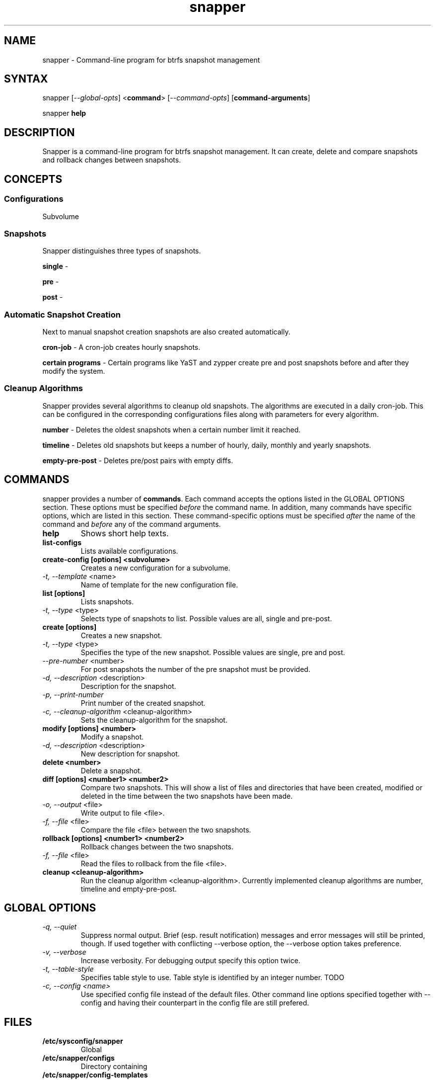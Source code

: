 .TH "snapper" "8" "0.0.6" "snapper" "System Tools"
.SH "NAME"
.LP
snapper - Command\-line program for btrfs snapshot management

.SH "SYNTAX"
.LP
snapper [\fI\-\-global\-opts\fR] <\fBcommand\fR> [\fI\-\-command\-opts\fR]
[\fBcommand-arguments\fR]

snapper \fBhelp\fR

.SH "DESCRIPTION"
.LP
Snapper is a command\-line program for btrfs snapshot management. It can
create, delete and compare snapshots and rollback changes between snapshots.

.SH CONCEPTS

.SS Configurations
.LP
Subvolume

.SS Snapshots
.LP
Snapper distinguishes three types of snapshots.
.LP
\fBsingle\fR -
.LP
\fBpre\fR -
.LP
\fBpost\fR -

.SS Automatic Snapshot Creation
Next to manual snapshot creation snapshots are also created automatically.
.LP
\fBcron\-job\fR - A cron\-job creates hourly snapshots.
.LP
\fBcertain programs\fR - Certain programs like YaST and zypper create pre and
post snapshots before and after they modify the system.

.SS Cleanup Algorithms
.LP
Snapper provides several algorithms to cleanup old snapshots. The algorithms
are executed in a daily cron\-job. This can be configured in the corresponding
configurations files along with parameters for every algorithm.
.LP
\fBnumber\fR - Deletes the oldest snapshots when a certain number limit it
reached.
.LP
\fBtimeline\fR - Deletes old snapshots but keeps a number of hourly, daily,
monthly and yearly snapshots.
.LP
\fBempty\-pre\-post\fR - Deletes pre/post pairs with empty diffs.

.SH "COMMANDS"
.LP
snapper provides a number of \fBcommands\fR. Each command accepts the options
listed in the GLOBAL OPTIONS section. These options must be specified
\fIbefore\fR the command name. In addition, many commands have specific
options, which are listed in this section. These command-specific options must
be specified \fIafter\fR the name of the command and \fIbefore\fR any of the
command arguments.

.TP
.B help
Shows short help texts.

.TP
.B list-configs
Lists available configurations.

.TP
.B create-config [options] <subvolume>
Creates a new configuration for a subvolume.
.TP
\fI\-t, \-\-template\fR <name>
Name of template for the new configuration file.

.TP
.B list [options]
Lists snapshots.
.TP
\fI\-t, \-\-type\fR <type>
Selects type of snapshots to list. Possible values are all, single and pre-post.

.TP
.B create [options]
Creates a new snapshot.
.TP
\fI\-t, \-\-type\fR <type>
Specifies the type of the new snapshot. Possible values are single, pre and post.
.TP
\fI\-\-pre\-number\fR <number>
For post snapshots the number of the pre snapshot must be provided.
.TP
\fI\-d, \-\-description\fR <description>
Description for the snapshot.
.TP
\fI\-p, \-\-print\-number\fR
Print number of the created snapshot.
.TP
\fI\-c, \-\-cleanup\-algorithm\fR <cleanup-algorithm>
Sets the cleanup-algorithm for the snapshot.

.TP
.B modify [options] <number>
Modify a snapshot.
.TP
\fI\-d, \-\-description\fR <description>
New description for snapshot.

.TP
.B delete <number>
Delete a snapshot.

.TP
.B diff [options] <number1> <number2>
Compare two snapshots. This will show a list of files and directories
that have been created, modified or deleted in the time between the two
snapshots have been made.
.TP
\fI\-o, \-\-output\fR <file>
Write output to file <file>.
.TP
\fI\-f, \-\-file\fR <file>
Compare the file <file> between the two snapshots.

.TP
.B rollback [options] <number1> <number2>
Rollback changes between the two snapshots.
.TP
\fI\-f, \-\-file\fR <file>
Read the files to rollback from the file <file>.

.TP
.B cleanup <cleanup-algorithm>
Run the cleanup algorithm <cleanup-algorithm>. Currently implemented cleanup
algorithms are number, timeline and empty-pre-post.

.SH "GLOBAL OPTIONS"

.TP
.I \-q, \-\-quiet
Suppress normal output. Brief (esp. result notification) messages and error
messages will still be printed, though. If used together with conflicting
--verbose option, the --verbose option takes preference.
.TP
.I \-v, \-\-verbose
Increase verbosity. For debugging output specify this option twice.
.TP
.I \-t, \-\-table\-style
Specifies table style to use. Table style is identified by an integer number. TODO
.TP
.I \-c, \-\-config <name>
Use specified config file instead of the default files.
Other command line options specified together with --config and having
their counterpart in the config file are still prefered.

.SH "FILES"
.TP
.B /etc/sysconfig/snapper
Global
.TP
.B /etc/snapper/configs
Directory containing
.TP
.B /etc/snapper/config-templates
Directory containing
.TP
.B /etc/snapper/filters
Directory containing 

.SH "HOMEPAGE"

http://en.opensuse.org/Portal:Snapper

.SH "AUTHORS"
.LP
Arvin Schnell <aschnell@suse.de>

.SH "SEE ALSO"
.LP
btrfs(8)
